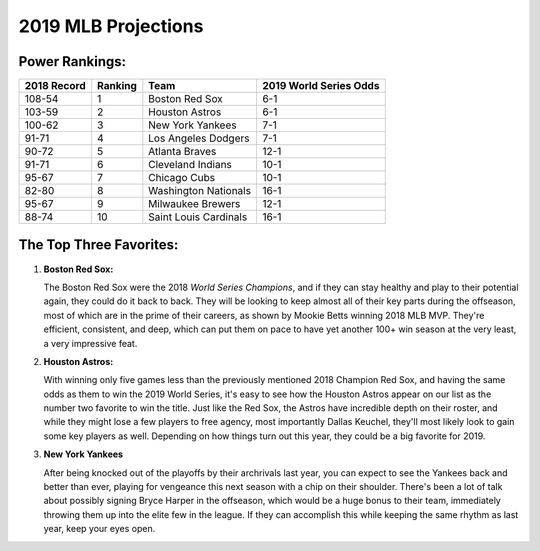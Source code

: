2019 MLB Projections
====================

Power Rankings:
---------------

===========   =======   =====================   ======================
2018 Record   Ranking   Team                    2019 World Series Odds
===========   =======   =====================   ======================
108-54        1         Boston Red Sox          6-1                   
103-59        2         Houston Astros          6-1                   
100-62        3         New York Yankees        7-1                   
91-71         4         Los Angeles Dodgers     7-1                   
90-72         5         Atlanta Braves          12-1                  
91-71         6         Cleveland Indians       10-1                  
95-67         7         Chicago Cubs            10-1                  
82-80         8         Washington Nationals    16-1                  
95-67         9         Milwaukee Brewers       12-1                  
88-74         10        Saint Louis Cardinals   16-1
===========   =======   =====================   ======================

The Top Three Favorites:
------------------------

#. **Boston Red Sox:**

   .. image:: boston.png
      :align: left

   The Boston Red Sox were the 2018 *World Series Champions*, and if they can stay healthy and play to their potential again, they could do it back to back. They will be looking to keep almost all of their key parts during the offseason, most of which are in the prime of their careers, as shown by Mookie Betts winning 2018 MLB MVP. They're efficient, consistent, and deep, which can put them on pace to have yet another 100+ win season at the very least, a very impressive feat.

#. **Houston Astros:**

   .. image:: houston.png
      :align: left

   With winning only five games less than the previously mentioned 2018 Champion Red Sox, and having the same odds as them to win the 2019 World Series, it's easy to see how the Houston Astros appear on our list as the number two favorite to win the title. Just like the Red Sox, the Astros have incredible depth on their roster, and while they might lose a few players to free agency, most importantly Dallas Keuchel, they'll most likely look to gain some key players as well. Depending on how things turn out this year, they could be a big favorite for 2019.

#. **New York Yankees**

   .. image:: newyork.png
      :align: left

   After being knocked out of the playoffs by their archrivals last year, you can expect to see the Yankees back and better than ever, playing for vengeance this next season with a chip on their shoulder. There's been a lot of talk about possibly signing Bryce Harper in the offseason, which would be a huge bonus to their team, immediately throwing them up into the elite few in the league. If they can accomplish this while keeping the same rhythm as last year, keep your eyes open.

